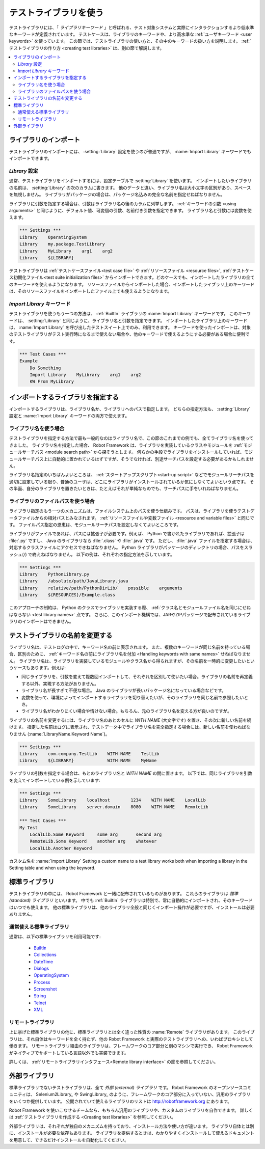 .. _test library:
.. _test libraries:
.. _Using test libraries:

テストライブラリを使う
===========================

テストライブラリには、「 *ライブラリキーワード* 」と呼ばれる、テスト対象システムと実際にインタラクションするより低水準なキーワードが定義されています。
テストケースは、ライブラリのキーワードや、より高水準な :ref:`ユーザキーワード <user keywords>` を使っています。
この節では、テストライブラリの使い方と、その中のキーワードの扱い方を説明します。
:ref:`テストライブラリの作り方 <creating test libraries>` は、別の節で解説します。

.. contents::
   :depth: 2
   :local:

.. Importing libraries:

ライブラリのインポート
------------------------

テストライブラリのインポートには、 :setting:`Library` 設定を使うのが普通ですが、 :name:`Import Library` キーワードでもインポートできます。


.. Using `Library` setting:
   
`Library` 設定
~~~~~~~~~~~~~~~~~

通常、テストライブラリをインポートするには、設定テーブルで :setting:`Library` を使います。
インポートしたいライブラリの名前は、 :setting:`Library` の次のカラムに書きます。
他のデータと違い、ライブラリ名は大小文字の区別があり、スペースを無視しません。
ライブラリがパッケージの場合は、パッケージ名込みの完全な名前を指定せねばなりません。

ライブラリに引数を指定する場合は、引数はライブラリ名の後のカラムに列挙します。
:ref:`キーワードの引数 <using arguments>` と同じように、デフォルト値、可変個の引数、名前付き引数を指定できます。
ライブラリ名と引数には変数を使えます。

.. sourcecode:: robotframework

   *** Settings ***
   Library    OperatingSystem 
   Library    my.package.TestLibrary
   Library    MyLibrary    arg1    arg2
   Library    ${LIBRARY}

テストライブラリは :ref:`テストケースファイル<test case file>` や :ref:`リソースファイル <resource files>`,  :ref:`テストケース初期化ファイル<test suite initialization files>`  からインポートできます。どのケースでも、インポートしたライブラリの全てのキーワードを使えるようになります。
リソースファイルからインポートした場合、インポートしたライブラリ上のキーワードは、そのリソースファイルをインポートしたファイル上でも使えるようになります。


.. Using `Import Library` keyword:

`Import Library` キーワード
~~~~~~~~~~~~~~~~~~~~~~~~~~~~~

テストライブラリを使うもう一つの方法は、 :ref:`BuiltIn` ライブラリの :name:`Import Library` キーワードです。
このキーワードは、 :setting:`Library` と同じように、ライブラリ名と引数を指定できます。
インポートしたライブラリ上のキーワードは、  :name:`Import Library` を呼び出したテストスイート上でのみ、利用できます。
キーワードを使ったインポートは、対象のテストライブラリがテスト実行時になるまで使えない場合や、他のキーワードで使えるようにする必要がある場合に便利です。

.. sourcecode:: robotframework

   *** Test Cases ***
   Example
       Do Something 
       Import Library    MyLibrary    arg1    arg2
       KW From MyLibrary

.. Specifying library to import:

インポートするライブラリを指定する
------------------------------------

インポートするライブラリは、ライブラリ名か、ライブラリへのパスで指定します。
どちらの指定方法も、 :setting:`Library` 設定と :name:`Import Library` キーワードの両方で使えます。

ライブラリ名を使う場合
~~~~~~~~~~~~~~~~~~~~~~~~

テストライブラリを指定する方法で最も一般的なのはライブラリ名で、この節のこれまでの例でも、全てライブラリ名を使ってきました。
ライブラリ名を指定した場合、 Robot Framework は、ライブラリを実装しているクラスやモジュールを :ref:`モジュールサーチパス <module search path>` から探そうとします。
何らかの手段でライブラリをインストールしていれば、モジュールサーチパス上に自動的に置かれているはずですが、そうでなければ、別途サーチパスを設定する必要があるかもしれません。

ライブラリ名指定のいちばんよいところは、 :ref:`スタートアップスクリプト<start-up script>` などでモジュールサーチパスを適切に設定している限り、普通のユーザは、どこにライブラリがインストールされているか気にしなくてよいという点です。
その半面、自分のライブラリを置きたいときは、たとえばそれが単純なものでも、サーチパスに手をいれねばなりません。

.. Using physical path to library

ライブラリのファイルパスを使う場合
~~~~~~~~~~~~~~~~~~~~~~~~~~~~~~~~~~

ライブラリ指定のもう一つのメカニズムは、ファイルシステム上のパスを使う仕組みです。
パスは、ライブラリを使うテストデータファイルからの相対パスとみなされます。
:ref:`リソースファイルや変数ファイル <resource and variable files>` と同じです。
ファイルパス指定の恩恵は、モジュールサーチパスを設定しなくてよいところです。

ライブラリがファイルであれば、パスには拡張子が必要です。例えば、 Python で書かれたライブラリであれば、拡張子は :file:`.py` ですし、 Java のライブラリなら :file:`.class` や :file:`.java` です。
ただし、 :file:`.java` ファイルを指定する場合は、対応するクラスファイルにアクセスできねばなりません。
Python ライブラリがパッケージのディレクトリの場合、パスをスラッシュ(`/`) で終えねばなりません。
以下の例は、それぞれの指定方法を示しています。

.. sourcecode:: robotframework

   *** Settings ***
   Library    PythonLibrary.py
   Library    /absolute/path/JavaLibrary.java
   Library    relative/path/PythonDirLib/    possible    arguments
   Library    ${RESOURCES}/Example.class


このアプローチの制約は、 Python のクラスでライブラリを実装する際、
:ref:`クラス名とモジュールファイル名を同じにせねばならない <test library names>` 点です。
さらに、このインポート機構では、JARやZIPパッケージで配布されているライブラリのインポートはできません。

.. _With Name syntax:
.. _Setting custom name to test library:

.. Setting custom name to test library

テストライブラリの名前を変更する
--------------------------------------

ライブラリ名は、テストログの中で、キーワード名の前に表示されます。
また、複数のキーワードが同じ名前を持っている場合、区別のために、 :ref:`キーワード名の前にライブラリ名を付加 <Handling keywords with same names>` せねばなりません。
ライブラリ名は、ライブラリを実装しているモジュールやクラス名から得られますが、その名前を一時的に変更したいというケースもあります。例えば:

- 同じライブラリを、引数を変えて複数回インポートして、それぞれを区別して使いたい場合。ライブラリの名前を再定義する以外、実現する方法がありません。

- ライブラリ名が長すぎて不便な場合。 Java のライブラリが長いパッケージ名になっている場合などです。

- 変数を使って、環境によってインポートするライブラリを切り替えたいが、そのライブラリを同じ名前で参照したいとき。

- ライブラリ名がわかりにくい場合や情けない場合。もちろん、元のライブラリ名を変える方が良いのですが。

ライブラリの名前を変更するには、ライブラリ名のあとのセルに `WITH NAME` (大文字です) を置き、その次に新しい名前を続けます。
指定した名前はログに表示され、テストデータ中でライブラリ名を完全指定する場合には、新しい名前を使わねばなりません (:name:`LibraryName.Keyword Name`)。

.. sourcecode:: robotframework

   *** Settings ***
   Library    com.company.TestLib    WITH NAME    TestLib
   Library    ${LIBRARY}             WITH NAME    MyName

ライブラリの引数を指定する場合は、もとのライブラリ名と  `WITH NAME` の間に置きます。
以下では、同じライブラリを引数を変えてインポートしている例を示しています:

.. sourcecode:: robotframework

   *** Settings ***
   Library    SomeLibrary    localhost        1234    WITH NAME    LocalLib
   Library    SomeLibrary    server.domain    8080    WITH NAME    RemoteLib

   *** Test Cases ***
   My Test
       LocalLib.Some Keyword     some arg       second arg
       RemoteLib.Some Keyword    another arg    whatever
       LocalLib.Another Keyword

カスタム名を
:name:`Import Library`
Setting a custom name to a test library works both when importing a
library in the Setting table and when using the  keyword.

.. Standard libraries

標準ライブラリ
------------------

テストライブラリの中には、 Robot Framework と一緒に配布されているものがあります。
これらのライブラリは *標準 (standard) ライブラリ* といいます。
中でも :ref:`BuiltIn` ライブラリは特別で、常に自動的にインポートされ、そのキーワードはいつでも使えます。
他の標準ライブラリは、他のライブラリ全般と同じくインポート操作が必要ですが、インストールは必要ありません。

.. Normal standard libraries

通常使える標準ライブラリ
~~~~~~~~~~~~~~~~~~~~~~~~~

通常は、以下の標準ライブラリを利用可能です:

  - BuiltIn__
  - Collections__
  - DateTime__
  - Dialogs__
  - OperatingSystem__
  - Process__
  - Screenshot__
  - String__
  - Telnet__
  - XML__

__ ../../lib/BuiltIn.html
__ ../../lib/Collections.html
__ ../../lib/DateTime.html
__ ../../lib/Dialogs.html
__ ../../lib/OperatingSystem.html
__ ../../lib/Process.html
__ ../../lib/String.html
__ ../../lib/Screenshot.html
__ ../../lib/Telnet.html
__ ../../lib/XML.html

.. Remote library

リモートライブラリ
~~~~~~~~~~~~~~~~~~~

上に挙げた標準ライブラリの他に、標準ライブラリとは全く違った性質の :name:`Remote` ライブラリがあります。
このライブラリは、それ自体はキーワードを全く持たず、他の Robot Framework と実際のテストライブラリへの、いわばプロキシとして働きます。
リモートライブラリ経由のライブラリは、フレームワークのコア部分と別のマシンで実行でき、 Robot Framework がネイティブでサポートしている言語以外でも実装できます。

詳しくは、 :ref:`リモートライブラリインタフェース<Remote library interface>` の節を参照してください。


.. External libraries

外部ライブラリ
------------------

標準ライブラリでないテストライブラリは、全て *外部 (external) ライブラリ* です。
Robot Framework のオープンソースコミュニティは、 Selenium2Library_ や
SwingLibrary_ のように、フレームワークのコア部分に入っていない、汎用のライブラリをいくつか提供しています。
公開されていて使えるライブラリのリストは http://robotframework.org にあります。

Robot Framework を使いこなせるチームなら、もちろん汎用のライブラリや、カスタムのライブラリを自作できます。
詳しくは :ref:`テストライブラリを作成する <Creating test libraries>` を参照してください。

外部ライブラリは、それぞれが独自のメカニズムを持っており、インストール方法や使い方が違います。
ライブラリ自体とは別に、インストールが必要な依存もあります。
ライブラリを提供するときは、わかりやすくインストールして使えるドキュメントを用意して、できるだけインストールを自動化してください。
